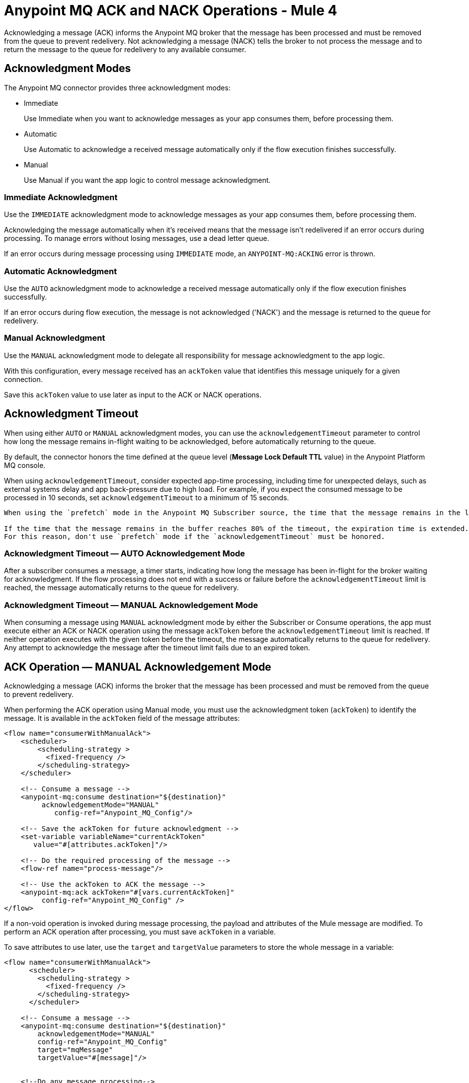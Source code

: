 = Anypoint MQ ACK and NACK Operations - Mule 4
:page-aliases: connectors::anypoint-mq/3.x/anypoint-mq-ack.adoc


Acknowledging a message (ACK) informs the Anypoint MQ broker that the message has been processed and must be removed from the queue to prevent redelivery. Not acknowledging a message (NACK) tells the broker to not process the message and to return the message to the queue for redelivery to any available consumer.


== Acknowledgment Modes

The Anypoint MQ connector provides three acknowledgment modes:

* Immediate
+
Use Immediate when you want to acknowledge messages as your app consumes them, before processing them.
* Automatic
+
Use Automatic to acknowledge a received message automatically only if the flow execution finishes successfully.
* Manual
+
Use Manual if you want the app logic to control message acknowledgment.


=== Immediate Acknowledgment

Use the `IMMEDIATE` acknowledgment mode to acknowledge messages as your app consumes them, before processing them.

Acknowledging the message automatically when it's received means that the message isn't redelivered if an error occurs during processing. To manage errors without losing messages, use a dead letter queue.

If an error occurs during message processing using `IMMEDIATE` mode, an `ANYPOINT-MQ:ACKING` error is thrown.

=== Automatic Acknowledgment

Use the `AUTO` acknowledgment mode to acknowledge a received message automatically only if the flow execution finishes successfully.

If an error occurs during flow execution, the message is not acknowledged ('NACK') and the message is returned to the queue for redelivery.

=== Manual Acknowledgment

Use the `MANUAL` acknowledgment mode to delegate all responsibility for message acknowledgment to the app logic.

With this configuration, every message received has an `ackToken` value that identifies this message uniquely for a given connection.

Save this `ackToken` value to use later as input to the ACK or NACK operations.

== Acknowledgment Timeout

When using either `AUTO` or `MANUAL` acknowledgment modes, you can use the `acknowledgementTimeout` parameter to control how long the message remains in-flight waiting to be acknowledged, before automatically returning to the queue.

By default, the connector honors the time defined at the queue level (*Message Lock Default TTL* value) in the Anypoint Platform MQ console.

When using `acknowledgementTimeout`, consider expected app-time processing, including time for unexpected delays, such as external systems delay and app back-pressure due to high load. For example, if you expect the consumed message to be processed in 10 seconds, set `acknowledgementTimeout` to a minimum of 15 seconds.

[IMPORTANT]
----
When using the `prefetch` mode in the Anypoint MQ Subscriber source, the time that the message remains in the local buffer doesn’t count as part of the timeout. The `acknowledgementTimeout` timer begins when the message is consumed. The default TTL is two minutes. If you need a different TTL, you must define it explicitly in the `acknowledgementTimeout` parameter of the subscriber.

If the time that the message remains in the buffer reaches 80% of the timeout, the expiration time is extended.
For this reason, don't use `prefetch` mode if the `acknowledgementTimeout` must be honored.

----


=== Acknowledgment Timeout — AUTO Acknowledgement Mode

After a subscriber consumes a message, a timer starts, indicating how long the message has been in-flight for the broker waiting for acknowledgment. If the flow processing does not end with a success or failure before the `acknowledgementTimeout` limit is reached, the message automatically returns to the queue for redelivery.

=== Acknowledgment Timeout — MANUAL Acknowledgement Mode

When consuming a message using `MANUAL` acknowledgment mode by either the Subscriber or Consume operations, the app must execute either an ACK or NACK operation using the message `ackToken` before the `acknowledgementTimeout` limit is reached. If neither operation executes with the given token before the timeout, the message automatically returns to the queue for redelivery. Any attempt to acknowledge the message after the timeout limit fails due to an expired token.

== ACK Operation — MANUAL Acknowledgement Mode

Acknowledging a message (ACK) informs the broker that the message has been processed and must be removed from the queue to prevent redelivery.

When performing the ACK operation using Manual mode, you must use the acknowledgment token (`ackToken`) to identify the message. It is available in the `ackToken` field of the message attributes:

[source,xml,linenums]
----
<flow name="consumerWithManualAck">
    <scheduler>
        <scheduling-strategy >
          <fixed-frequency />
        </scheduling-strategy>
    </scheduler>

    <!-- Consume a message -->
    <anypoint-mq:consume destination="${destination}"
         acknowledgementMode="MANUAL"
            config-ref="Anypoint_MQ_Config"/>

    <!-- Save the ackToken for future acknowledgment -->
    <set-variable variableName="currentAckToken"
       value="#[attributes.ackToken]"/>

    <!-- Do the required processing of the message -->
    <flow-ref name="process-message"/>

    <!-- Use the ackToken to ACK the message -->
    <anypoint-mq:ack ackToken="#[vars.currentAckToken]"
         config-ref="Anypoint_MQ_Config" />
</flow>
----

If a non-void operation is invoked during message processing, the payload and attributes of the Mule message are modified. To perform an ACK operation after processing, you must save `ackToken` in a variable.

To save attributes to use later, use the `target` and `targetValue` parameters to store the whole message in a variable:

[source,xml,linenums]
----
<flow name="consumerWithManualAck">
      <scheduler>
        <scheduling-strategy >
          <fixed-frequency />
        </scheduling-strategy>
      </scheduler>

    <!-- Consume a message -->
    <anypoint-mq:consume destination="${destination}"
        acknowledgementMode="MANUAL"
        config-ref="Anypoint_MQ_Config"
        target="mqMessage"
        targetValue="#[message]"/>


    <!--Do any message processing-->
    <jms:publish-consume destination="#[vars.mqMessage.attributes.targetDestination]"
        config-ref="JMS_Config">
        <jms:message>
            <jms:body>#[vars.mqMessage.payload]</jms:body>
        </jms:message>
    </jms:publish-consume>

    <!-- Use the ackToken to ACK the message -->
    <anypoint-mq:ack ackToken="#[vars.mqMessage.attributes.ackToken]"
        config-ref="Anypoint_MQ_Config" />
</flow>
----

== NACK Operation

Not acknowledging (NACK) a message informs the broker that the message was not processed successfully and commands the broker to return the message to the queue for redelivery to any available consumer.

The acknowledgment token `ackToken` is a unique identifier for the message that you must use when executing the NACK operation. It is available in the `ackToken` field of the message attributes:


[source,xml,linenums]
----
<flow name="consumerWithManualAck">
    <scheduler>
      <scheduling-strategy >
        <fixed-frequency />
      </scheduling-strategy>
    </scheduler>

    <!-- Consume a message -->
    <anypoint-mq:consume destination="${destination}"
           acknowledgementMode="MANUAL"
           config-ref="Anypoint_MQ_Config"
           target="mqMessage"
          targetValue="#[message]"/>

    <!--Do message processing -->
    <logger message="#[payload]"/>

    <!-- Use the ackToken to NACK the message -->
    <anypoint-mq:nack ackToken="#[vars.mqMessage.attributes.ackToken]"
    config-ref="Anypoint_MQ_Config" />
</flow>
----


== See Also

* xref:anypoint-mq-consume.adoc[Anypoint MQ Consume Operation]
* xref:anypoint-mq-listener.adoc[Anypoint MQ Subscriber Source]
